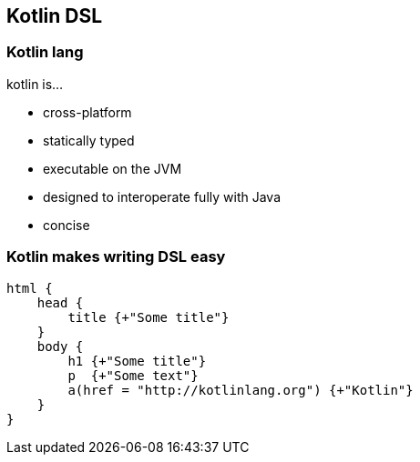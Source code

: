 == Kotlin DSL

=== Kotlin lang

kotlin is...
[%step]
* cross-platform
* statically typed
* executable on the JVM
* designed to interoperate fully with Java
* concise

=== Kotlin makes writing DSL easy

[source,kotlin]
----
html {
    head {
        title {+"Some title"}
    }
    body {
        h1 {+"Some title"}
        p  {+"Some text"}
        a(href = "http://kotlinlang.org") {+"Kotlin"}
    }
}
----
